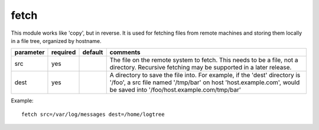 .. _fetch:

fetch
`````

This module works like 'copy', but in reverse.  It is used for fetching files
from remote machines and storing them locally in a file tree, organized by hostname.

+--------------------+----------+---------+----------------------------------------------------------------------------+
| parameter          | required | default | comments                                                                   |
+====================+==========+=========+============================================================================+
| src                | yes      |         | The file on the remote system to fetch.  This needs to be a file, not      |
|                    |          |         | a directory.  Recursive fetching may be supported in a later release.      |
+--------------------+----------+---------+----------------------------------------------------------------------------+
| dest               | yes      |         | A directory to save the file into.  For example, if the 'dest' directory   |
|                    |          |         | is '/foo', a src file named '/tmp/bar' on host 'host.example.com', would   |
|                    |          |         | be saved into '/foo/host.example.com/tmp/bar'                              |
+--------------------+----------+---------+----------------------------------------------------------------------------+

Example::

    fetch src=/var/log/messages dest=/home/logtree
